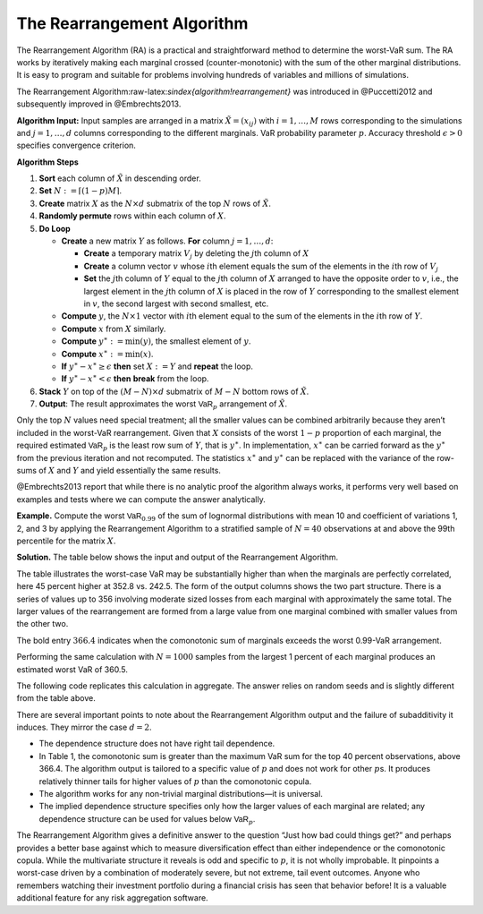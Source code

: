 .. verbatim from PIR

The Rearrangement Algorithm
===========================

The Rearrangement Algorithm (RA) is a practical and straightforward
method to determine the worst-VaR sum. The RA works by iteratively
making each marginal crossed (counter-monotonic) with the sum of the
other marginal distributions. It is easy to program and suitable for
problems involving hundreds of variables and millions of simulations.

The Rearrangement Algorithm:raw-latex:`\sindex{algorithm!rearrangement}`
was introduced in @Puccetti2012 and subsequently improved in
@Embrechts2013.


**Algorithm Input:** Input samples are arranged in a matrix
:math:`\tilde X = (x_{ij})` with :math:`i=1,\dots, M` rows corresponding
to the simulations and :math:`j=1,\dots, d` columns corresponding to the
different marginals. VaR probability parameter :math:`p`. Accuracy
threshold :math:`\epsilon>0` specifies convergence criterion.

**Algorithm Steps**

1. **Sort** each column of :math:`\tilde X` in descending order.
2. **Set** :math:`N := \lceil (1-p)M \rceil`.
3. **Create** matrix :math:`X` as the :math:`N\times d` submatrix of the
   top :math:`N` rows of :math:`\tilde X`.
4. **Randomly permute** rows within each column of :math:`X`.
5. **Do Loop**

   -  **Create** a new matrix :math:`Y` as follows. **For** column
      :math:`j=1,\dots,d`:

      -  **Create** a temporary matrix :math:`V_j` by deleting the
         :math:`j`\ th column of :math:`X`
      -  **Create** a column vector :math:`v` whose :math:`i`\ th
         element equals the sum of the elements in the :math:`i`\ th row
         of :math:`V_j`
      -  **Set** the :math:`j`\ th column of :math:`Y` equal to the
         :math:`j`\ th column of :math:`X` arranged to have the opposite
         order to :math:`v`, i.e., the largest element in the
         :math:`j`\ th column of :math:`X` is placed in the row of
         :math:`Y` corresponding to the smallest element in :math:`v`,
         the second largest with second smallest, etc.

   -  **Compute** :math:`y`, the :math:`N\times 1` vector with
      :math:`i`\ th element equal to the sum of the elements in the
      :math:`i`\ th row of :math:`Y`.
   -  **Compute** :math:`x` from :math:`X` similarly.
   -  **Compute** :math:`y^{\ast}:=\min(y)`, the smallest element of
      :math:`y`.
   -  **Compute** :math:`x^{\ast}:=\min(x)`.
   -  **If** :math:`y^{\ast}-x^{\ast} \ge \epsilon` **then** set
      :math:`X:=Y` and **repeat** the loop.
   -  **If** :math:`y^{\ast}-x^{\ast} < \epsilon` **then** **break**
      from the loop.

6. **Stack** :math:`Y` on top of the :math:`(M-N)\times d` submatrix of
   :math:`M-N` bottom rows of :math:`\tilde X`.
7. **Output**: The result approximates the worst :math:`\mathsf{VaR}_p`
   arrangement of :math:`\tilde X`.

Only the top :math:`N` values need special treatment; all the smaller
values can be combined arbitrarily because they aren’t included in the
worst-VaR rearrangement. Given that :math:`X` consists of the worst
:math:`1-p` proportion of each marginal, the required estimated
:math:`\mathsf{VaR}_p` is the least row sum of :math:`Y`, that is
:math:`y^{\ast}`. In implementation, :math:`x^{\ast}` can be carried
forward as the :math:`y^{\ast}` from the previous iteration and not
recomputed. The statistics :math:`x^{\ast}` and :math:`y^{\ast}` can be
replaced with the variance of the row-sums of :math:`X` and :math:`Y`
and yield essentially the same results.

@Embrechts2013 report that while there is no analytic proof the
algorithm always works, it performs very well based on examples and
tests where we can compute the answer analytically.

**Example.** Compute the worst
:math:`\mathsf{VaR}_{0.99}` of the sum of lognormal distributions with mean 10
and coefficient of variations 1, 2, and 3 by applying the Rearrangement
Algorithm to a stratified sample of :math:`N=40` observations at and
above the 99th percentile for the matrix :math:`X`.

**Solution.** The table below shows the input and
output of the Rearrangement Algorithm.


.. csv-table:: Starting :math:`X` is shown in the first three columns :math:`x_0, x_1, x_2`. The column Sum shows the row sums :math:`x_0+x_1+x_2` corresponding to a comonotonic ordering. These four columns are all sorted in ascending order. The right-hand three columns, :math:`s_0, s_1, s_2` are the output, with row sum given in the Max VaR column. The worst-case :math:`\text{VaR}_{0.99}` is the minimum of the last column, 352.8. It is 45 percent greater than the additive VaR of 242.5. Only a sample from each marginal’s largest 1 percent values is shown since smaller values are irrelevant to the calculation.
   :file: ra.csv
   :widths: 12, 12, 12, 14, 12, 12, 12, 14
   :header-rows: 1

The table illustrates the worst-case VaR may be substantially higher
than when the marginals are perfectly correlated, here 45 percent higher
at 352.8 vs. 242.5. The form of the output columns shows the two part
structure. There is a series of values up to 356 involving moderate
sized losses from each marginal with approximately the same total. The
larger values of the rearrangement are formed from a large value from
one marginal combined with smaller values from the other two.

The bold entry :math:`366.4` indicates when the comonotonic sum of
marginals exceeds the worst 0.99-VaR arrangement.

Performing the same calculation with :math:`N=1000` samples from the
largest 1 percent of each marginal produces an estimated worst VaR of
360.5.

The following code replicates this calculation in aggregate. The answer relies on random seeds and is slightly different from the table above.

.. ipython:: python
   :okwarning:

   import aggregate as agg
   import numpy as np
   import pandas as pd
   import scipy.stats as ss

   ps = np.linspace(0.99, 1, 40, endpoint=False)
   params = {i: agg.mu_sigma_from_mean_cv(10, i) for i in [1,2,3]}

   df = pd.DataFrame({f'x_{i}': ss.lognorm(params[i][1],
      scale=np.exp(params[i][0])).isf(1-ps)
      for i in [1,2,3]}, index=ps)

   df_ra = agg.rearrangement_algorithm_max_VaR(df)
   with pd.option_context('display.float_format', lambda x: f'{x:.1f}'):
       print(df_ra)

There are several important points to note about the Rearrangement
Algorithm output and the failure of subadditivity it induces. They
mirror the case :math:`d=2`.

-  The dependence structure does not have right tail dependence.
-  In Table 1, the comonotonic sum is greater than the maximum VaR sum
   for the top 40 percent observations, above 366.4. The algorithm
   output is tailored to a specific value of :math:`p` and does not work
   for other :math:`p`\ s. It produces relatively thinner tails for
   higher values of :math:`p` than the comonotonic copula.
-  The algorithm works for any non-trivial marginal distributions—it is
   universal.
-  The implied dependence structure specifies only how the larger values
   of each marginal are related; any dependence structure can be used
   for values below :math:`\mathsf{VaR}_p`.

The Rearrangement Algorithm gives a definitive answer to the question
“Just how bad could things get?” and perhaps provides a better base
against which to measure diversification effect than either independence
or the comonotonic copula. While the multivariate structure it reveals
is odd and specific to :math:`p`, it is not wholly improbable. It
pinpoints a worst-case driven by a combination of moderately severe, but
not extreme, tail event outcomes. Anyone who remembers watching their
investment portfolio during a financial crisis has seen that behavior
before! It is a valuable additional feature for any risk aggregation
software.
